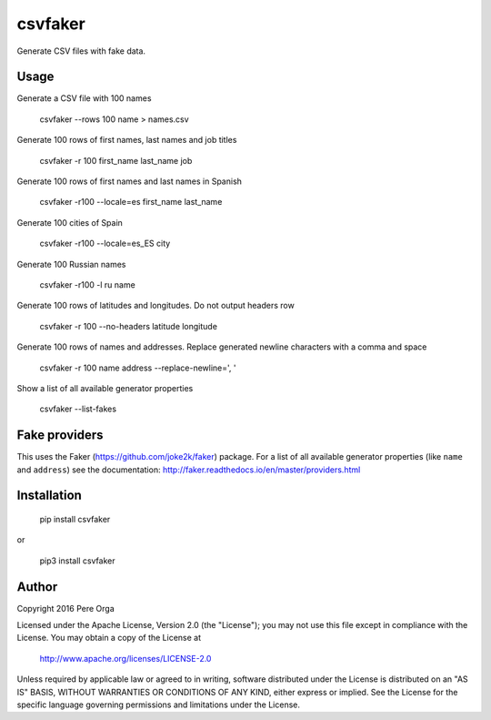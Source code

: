 csvfaker
========

Generate CSV files with fake data.


Usage
-----

Generate a CSV file with 100 names

    csvfaker --rows 100 name > names.csv

Generate 100 rows of first names, last names and job titles

    csvfaker -r 100 first_name last_name job

Generate 100 rows of first names and last names in Spanish

    csvfaker -r100 --locale=es first_name last_name

Generate 100 cities of Spain

    csvfaker -r100 --locale=es_ES city

Generate 100 Russian names

    csvfaker -r100 -l ru name

Generate 100 rows of latitudes and longitudes. Do not output headers row

    csvfaker -r 100 --no-headers latitude longitude

Generate 100 rows of names and addresses. Replace generated newline characters with a comma and space

    csvfaker -r 100 name address --replace-newline=', '

Show a list of all available generator properties

    csvfaker --list-fakes


Fake providers
--------------
This uses the Faker (https://github.com/joke2k/faker) package. For a list of all available generator properties (like ``name`` and ``address``) see the documentation: http://faker.readthedocs.io/en/master/providers.html 


Installation
------------

    pip install csvfaker

or

    pip3 install csvfaker


Author
------

Copyright 2016 Pere Orga

Licensed under the Apache License, Version 2.0 (the "License");
you may not use this file except in compliance with the License.
You may obtain a copy of the License at

  http://www.apache.org/licenses/LICENSE-2.0

Unless required by applicable law or agreed to in writing, software
distributed under the License is distributed on an "AS IS" BASIS,
WITHOUT WARRANTIES OR CONDITIONS OF ANY KIND, either express or implied.
See the License for the specific language governing permissions and
limitations under the License.


.. _Faker: https://github.com/joke2k/faker
